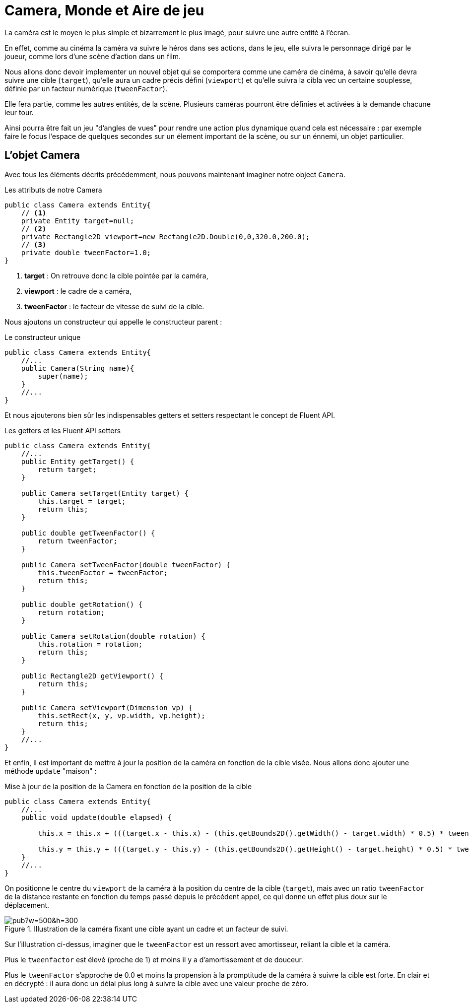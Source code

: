 = Camera, Monde et Aire de jeu

La caméra est le moyen le plus simple et bizarrement le plus imagé, pour suivre une autre entité à l'écran.

En effet, comme au cinéma la caméra va suivre le héros dans ses actions, dans le jeu, elle suivra le personnage dirigé par le joueur, comme lors d'une scène d'action dans un film.

Nous allons donc devoir implementer un nouvel objet qui se comportera comme une caméra de cinéma, à savoir qu'elle devra suivre une cible (`target`), qu'elle aura un cadre précis défini (`viewport`) et qu'elle suivra la cibla vec un certaine souplesse, définie par un facteur numérique (`tweenFactor`).

Elle fera partie, comme les autres entités, de la scène.
Plusieurs caméras pourront être définies et activées à la demande chacune leur tour.

Ainsi pourra être fait un jeu "d'angles de vues" pour rendre une action plus dynamique quand cela est nécessaire : par exemple faire le focus l'espace de quelques secondes sur un élement important de la scène, ou sur un énnemi, un objet particulier.

== L'objet Camera

Avec tous les éléments décrits précédemment, nous pouvons maintenant imaginer notre object `Camera`.

.Les attributs de notre Camera
[source,java]
----
public class Camera extends Entity{
    // <1>
    private Entity target=null;
    // <2>
    private Rectangle2D viewport=new Rectangle2D.Double(0,0,320.0,200.0);
    // <3>
    private double tweenFactor=1.0;
}
----

. **target** : On retrouve donc la cible pointée par la caméra,
. **viewport** : le cadre de a caméra,
. **tweenFactor** : le facteur de vitesse de suivi de la cible.

Nous ajoutons un constructeur qui appelle le constructeur parent :

.Le constructeur unique
[source,java]
----
public class Camera extends Entity{
    //...
    public Camera(String name){
        super(name);
    }
    //...
}
----

Et nous ajouterons bien sûr les indispensables getters et setters respectant le concept de Fluent API.

.Les getters et les Fluent API setters
[source,java]
----
public class Camera extends Entity{
    //...
    public Entity getTarget() {
        return target;
    }

    public Camera setTarget(Entity target) {
        this.target = target;
        return this;
    }

    public double getTweenFactor() {
        return tweenFactor;
    }

    public Camera setTweenFactor(double tweenFactor) {
        this.tweenFactor = tweenFactor;
        return this;
    }

    public double getRotation() {
        return rotation;
    }

    public Camera setRotation(double rotation) {
        this.rotation = rotation;
        return this;
    }

    public Rectangle2D getViewport() {
        return this;
    }

    public Camera setViewport(Dimension vp) {
        this.setRect(x, y, vp.width, vp.height);
        return this;
    }
    //...
}
----

Et enfin, il est important de mettre à jour la position de la caméra en fonction de la cible visée.
Nous allons donc ajouter une méthode `update` "maison" :

.Mise à jour de la position de la Camera en fonction de la position de la cible
[source,java]
----
public class Camera extends Entity{
    //...
    public void update(double elapsed) {

        this.x = this.x + (((target.x - this.x) - (this.getBounds2D().getWidth() - target.width) * 0.5) * tweenFactor * elapsed);

        this.y = this.y + (((target.y - this.y) - (this.getBounds2D().getHeight() - target.height) * 0.5) * tweenFactor * elapsed);
    }
    //...
}
----

On positionne le centre du `viewport` de la caméra à la position du centre de la cible (`target`), mais avec un ratio `tweenFactor` de la distance restante en fonction du temps passé depuis le précédent appel, ce qui donne un effet plus doux sur le déplacement.

.Illustration de la caméra fixant une cible ayant un cadre et un facteur de suivi.
image::https://docs.google.com/drawings/d/1RJLlUeiRI00_wCWQTIliH7ibnY-BR-ppp_xtJL0O6EM/pub?w=500&h=300[]

Sur l'illustration ci-dessus, imaginer que le `tweenFactor` est un ressort avec amortisseur, reliant la cible et la caméra.

Plus le `tweenfactor` est élevé (proche de 1) et moins il y a d'amortissement et de douceur.

Plus le `tweenFactor` s'approche de 0.0 et moins la propension à la promptitude de la caméra à suivre la cible est forte. En clair et en décrypté : il aura donc un délai plus long à suivre la cible avec une valeur proche de zéro.

